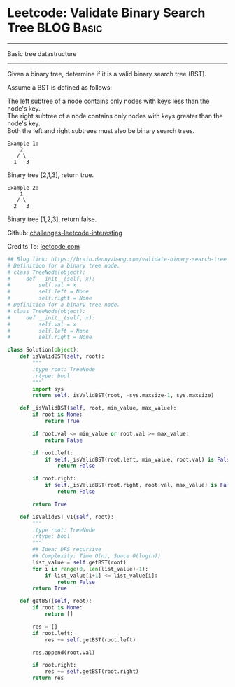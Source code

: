 * Leetcode: Validate Binary Search Tree                  :BLOG:Basic:
#+STARTUP: showeverything
#+OPTIONS: toc:nil \n:t ^:nil creator:nil d:nil
:PROPERTIES:
:type:     binarytree
:END:
---------------------------------------------------------------------
Basic tree datastructure
---------------------------------------------------------------------
Given a binary tree, determine if it is a valid binary search tree (BST).

Assume a BST is defined as follows:

The left subtree of a node contains only nodes with keys less than the node's key.
The right subtree of a node contains only nodes with keys greater than the node's key.
Both the left and right subtrees must also be binary search trees.
#+BEGIN_EXAMPLE
Example 1:
    2
   / \
  1   3
#+END_EXAMPLE

Binary tree [2,1,3], return true.
#+BEGIN_EXAMPLE
Example 2:
    1
   / \
  2   3
#+END_EXAMPLE

Binary tree [1,2,3], return false.

Github: [[url-external:https://github.com/DennyZhang/challenges-leetcode-interesting/tree/master/validate-binary-search-tree][challenges-leetcode-interesting]]

Credits To: [[url-external:https://leetcode.com/problems/validate-binary-search-tree/description/][leetcode.com]]

#+BEGIN_SRC python
## Blog link: https://brain.dennyzhang.com/validate-binary-search-tree
# Definition for a binary tree node.
# class TreeNode(object):
#     def __init__(self, x):
#         self.val = x
#         self.left = None
#         self.right = None
# Definition for a binary tree node.
# class TreeNode(object):
#     def __init__(self, x):
#         self.val = x
#         self.left = None
#         self.right = None

class Solution(object):
    def isValidBST(self, root):
        """
        :type root: TreeNode
        :rtype: bool
        """
        import sys
        return self._isValidBST(root, -sys.maxsize-1, sys.maxsize)

    def _isValidBST(self, root, min_value, max_value):
        if root is None:
            return True

        if root.val <= min_value or root.val >= max_value:
            return False

        if root.left:
            if self._isValidBST(root.left, min_value, root.val) is False:
                return False

        if root.right:
            if self._isValidBST(root.right, root.val, max_value) is False:
                return False

        return True

    def isValidBST_v1(self, root):
        """
        :type root: TreeNode
        :rtype: bool
        """
        ## Idea: DFS recursive
        ## Complexity: Time O(n), Space O(log(n))
        list_value = self.getBST(root)
        for i in range(0, len(list_value)-1):
            if list_value[i+1] <= list_value[i]:
                return False
        return True

    def getBST(self, root):
        if root is None:
            return []

        res = []
        if root.left:
            res += self.getBST(root.left)

        res.append(root.val)

        if root.right:
            res += self.getBST(root.right)
        return res
#+END_SRC
